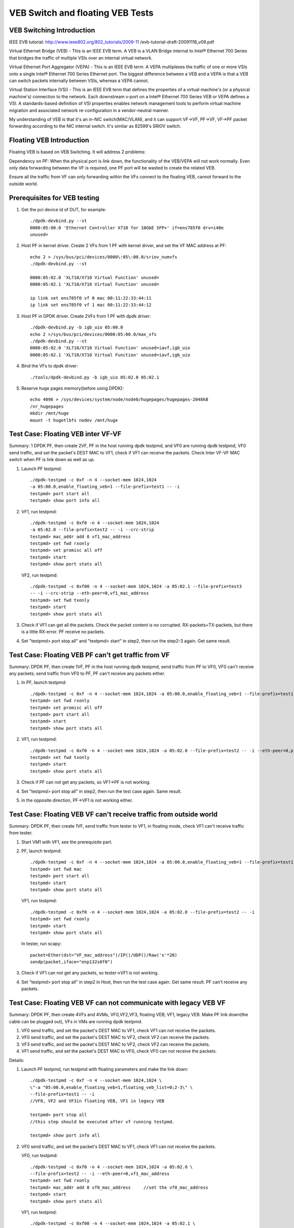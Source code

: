 .. SPDX-License-Identifier: BSD-3-Clause
   Copyright(c) 2016-2017 Intel Corporation

=================================
VEB Switch and floating VEB Tests
=================================

VEB Switching Introduction
==========================

IEEE EVB tutorial:
http://www.ieee802.org/802_tutorials/2009-11
/evb-tutorial-draft-20091116_v09.pdf

Virtual Ethernet Bridge (VEB) - This is an IEEE EVB term. A VEB is a VLAN
Bridge internal to Intel® Ethernet 700 Series that bridges the traffic of
multiple VSIs over an internal virtual network.

Virtual Ethernet Port Aggregator (VEPA) - This is an IEEE EVB term. A VEPA
multiplexes the traffic of one or more VSIs onto a single Intel® Ethernet
700 Series Ethernet port. The biggest difference between a VEB and a VEPA
is that a VEB can switch packets internally between VSIs, whereas a VEPA
cannot.

Virtual Station Interface (VSI) - This is an IEEE EVB term that defines
the properties of a virtual machine's (or a physical machine's) connection
to the network. Each downstream v-port on a Intel® Ethernet 700 Series VEB
or VEPA defines a VSI. A standards-based definition of VSI properties enables
network management tools to perform virtual machine migration and associated
network re-configuration in a vendor-neutral manner.

My understanding of VEB is that it's an in-NIC switch(MAC/VLAN), and it can
support VF->VF, PF->VF, VF->PF packet forwarding according to the NIC internal
switch. It's similar as 82599's SRIOV switch.

Floating VEB Introduction
=========================

Floating VEB is based on VEB Switching. It will address 2 problems:

Dependency on PF: When the physical port is link down, the functionality of
the VEB/VEPA will not work normally. Even only data forwarding between the VF
is required, one PF port will be wasted to create the related VEB.

Ensure all the traffic from VF can only forwarding within the VFs connect
to the floating VEB, cannot forward to the outside world.

Prerequisites for VEB testing
=============================

1. Get the pci device id of DUT, for example::

      ./dpdk-devbind.py --st
      0000:05:00.0 'Ethernet Controller X710 for 10GbE SFP+' if=ens785f0 drv=i40e
      unused=

2. Host PF in kernel driver. Create 2 VFs from 1 PF with kernel driver, and
   set the VF MAC address at PF::

      echo 2 > /sys/bus/pci/devices/0000\:05\:00.0/sriov_numvfs
      ./dpdk-devbind.py --st

      0000:05:02.0 'XL710/X710 Virtual Function' unused=
      0000:05:02.1 'XL710/X710 Virtual Function' unused=

      ip link set ens785f0 vf 0 mac 00:11:22:33:44:11
      ip link set ens785f0 vf 1 mac 00:11:22:33:44:12

3. Host PF in DPDK driver. Create 2VFs from 1 PF with dpdk driver::

      ./dpdk-devbind.py -b igb_uio 05:00.0
      echo 2 >/sys/bus/pci/devices/0000:05:00.0/max_vfs
      ./dpdk-devbind.py --st
      0000:05:02.0 'XL710/X710 Virtual Function' unused=iavf,igb_uio
      0000:05:02.1 'XL710/X710 Virtual Function' unused=iavf,igb_uio

4. Bind the VFs to dpdk driver::

      ./tools/dpdk-devbind.py -b igb_uio 05:02.0 05:02.1

5. Reserve huge pages memory(before using DPDK)::

      echo 4096 > /sys/devices/system/node/node0/hugepages/hugepages-2048kB
      /nr_hugepages
      mkdir /mnt/huge
      mount -t hugetlbfs nodev /mnt/huge

Test Case: Floating VEB inter VF-VF
===================================

Summary: 1 DPDK PF, then create 2VF, PF in the host running dpdk testpmd,
and VF0 are running dpdk testpmd, VF0 send traffic, and set the packet's
DEST MAC to VF1, check if VF1 can receive the packets. Check Inter VF-VF
MAC switch when PF is link down as well as up.

1. Launch PF testpmd::

      ./dpdk-testpmd -c 0xf -n 4 --socket-mem 1024,1024
      -a 05:00.0,enable_floating_veb=1 --file-prefix=test1 -- -i
      testpmd> port start all
      testpmd> show port info all

2. VF1, run testpmd::

      ./dpdk-testpmd -c 0xf0 -n 4 --socket-mem 1024,1024
      -a 05:02.0 --file-prefix=test2 -- -i --crc-strip
      testpmd> mac_addr add 0 vf1_mac_address
      testpmd> set fwd rxonly
      testpmd> set promisc all off
      testpmd> start
      testpmd> show port stats all

   VF2, run testpmd::

      ./dpdk-testpmd -c 0xf00 -n 4 --socket-mem 1024,1024 -a 05:02.1 --file-prefix=test3
      -- -i --crc-strip --eth-peer=0,vf1_mac_address
      testpmd> set fwd txonly
      testpmd> start
      testpmd> show port stats all

3. Check if VF1 can get all the packets. Check the packet content is no
   corrupted. RX-packets=TX-packets, but there is a little RX-error.
   PF receive no packets.

4. Set "testpmd> port stop all" and "testpmd> start" in step2,
   then run the step2-3 again. Get same result.

Test Case: Floating VEB PF can't get traffic from VF
====================================================

Summary: DPDK PF, then create 1VF, PF in the host running dpdk testpmd,
send traffic from PF to VF0, VF0 can't receive any packets;
send traffic from VF0 to PF, PF can't receive any packets either.

1. In PF, launch testpmd::

      ./dpdk-testpmd -c 0xf -n 4 --socket-mem 1024,1024 -a 05:00.0,enable_floating_veb=1 --file-prefix=test1 -- -i
      testpmd> set fwd rxonly
      testpmd> set promisc all off
      testpmd> port start all
      testpmd> start
      testpmd> show port stats all

2. VF1, run testpmd::

      ./dpdk-testpmd -c 0xf0 -n 4 --socket-mem 1024,1024 -a 05:02.0 --file-prefix=test2 -- -i --eth-peer=0,pf_mac_addr
      testpmd> set fwd txonly
      testpmd> start
      testpmd> show port stats all

3. Check if PF can not get any packets, so VF1->PF is not working.

4. Set "testpmd> port stop all" in step2, then run the test case again.
   Same result.

5. in the opposite direction, PF->VF1 is not working either.

Test Case: Floating VEB VF can't receive traffic from outside world
===================================================================

Summary: DPDK PF, then create 1VF, send traffic from tester to VF1,
in floating mode, check VF1 can't receive traffic from tester.

1. Start VM1 with VF1, see the prerequisite part.

2. PF, launch testpmd::

      ./dpdk-testpmd -c 0xf -n 4 --socket-mem 1024,1024 -a 05:00.0,enable_floating_veb=1 --file-prefix=test1 -- -i --eth-peer=0,VF_mac_address
      testpmd> set fwd mac
      testpmd> port start all
      testpmd> start
      testpmd> show port stats all

   VF1, run testpmd::

      ./dpdk-testpmd -c 0xf0 -n 4 --socket-mem 1024,1024 -a 05:02.0 --file-prefix=test2 -- -i
      testpmd> set fwd rxonly
      testpmd> start
      testpmd> show port stats all

   In tester, run scapy::

      packet=Ether(dst="VF_mac_address")/IP()/UDP()/Raw('x'*20)
      sendp(packet,iface="enp132s0f0")

3. Check if VF1 can not get any packets, so tester->VF1 is not working.

4. Set "testpmd> port stop all" in step2 in Host, then run the test case
   again. Get same result. PF can't receive any packets.

Test Case: Floating VEB VF can not communicate with legacy VEB VF
=================================================================

Summary: DPDK PF, then create 4VFs and 4VMs, VF0,VF2,VF3, floating VEB;
VF1, legacy VEB. Make PF link down(the cable can be plugged out),
VFs in VMs are running dpdk testpmd.

1. VF0 send traffic, and set the packet's DEST MAC to VF1,
   check VF1 can not receive the packets.
2. VF0 send traffic, and set the packet's DEST MAC to VF2,
   check VF2 can receive the packets.
3. VF3 send traffic, and set the packet's DEST MAC to VF2,
   check VF2 can receive the packets.
4. VF1 send traffic, and set the packet's DEST MAC to VF0,
   check VF0 can not receive the packets.

Details:

1. Launch PF testpmd, run testpmd with floating parameters and make the link down::

      ./dpdk-testpmd -c 0xf -n 4 --socket-mem 1024,1024 \
      \"-a "05:00.0,enable_floating_veb=1,floating_veb_list=0;2-3\" \
      --file-prefix=test1 -- -i
      //VF0, VF2 and VF3in floating VEB, VF1 in legacy VEB

      testpmd> port stop all
      //this step should be executed after vf running testpmd.

      testpmd> show port info all

2. VF0 send traffic, and set the packet's DEST MAC to VF1,
   check VF1 can not receive the packets.

   VF0, run testpmd::

      ./dpdk-testpmd -c 0xf0 -n 4 --socket-mem 1024,1024 -a 05:02.0 \
      --file-prefix=test2 -- -i --eth-peer=0,vf1_mac_address
      testpmd> set fwd rxonly
      testpmd> mac_addr add 0 vf0_mac_address     //set the vf0_mac_address
      testpmd> start
      testpmd> show port stats all

   VF1, run testpmd::

      ./dpdk-testpmd -c 0xf00 -n 4 --socket-mem 1024,1024 -a 05:02.1 \
       --file-prefix=test3 -- -i --eth-peer=0,vf1_mac_address
      testpmd> set fwd txonly
      testpmd> mac_addr add 0 vf1_mac_addres
      testpmd> start
      testpmd> show port stats all

   Check VF1 can not get any packets, so VF0->VF1 is not working.
   In the opposite direction, VF1->VF0 is not working either.

3. VF0 send traffic, and set the packet's DEST MAC to VF2,
   check VF2 can receive the packets.

   VF2, run testpmd::

      ./dpdk-testpmd -c 0xf0 -n 4 --socket-mem 1024,1024 -a 05:02.2 \
      --file-prefix=test2 -- -i
      testpmd> set fwd rxonly
      testpmd> mac_addr add 0 vf2_mac_addres
      testpmd> start
      testpmd> show port stats all

   VF0, run testpmd::

      ./dpdk-testpmd -c 0xf00 -n 4 --socket-mem 1024,1024 -a 05:02.0 \
       --file-prefix=test3 -- -i --eth-peer=0,vf2_mac_address
      testpmd> set fwd txonly
      testpmd> start
      testpmd> show port stats all

    Check VF2 can get all the packets. Check the packet content is no
    corrupted.  so VF0->VF2 is working.

4. VF2 send traffic, and set the packet's DEST MAC to VF3,
   check VF3 can receive the packets.

5. Set "testpmd> port start all" and "testpmd> start" in step1,
   then run the step2-4 again. same result.

Test Case: PF interaction with Floating VF and legacy VF
========================================================

Summary: DPDK PF, then create 4VFs, VF0 and VF3 is in floating VEB,
VF1 and VF2 is in legacy VEB.

1. Send traffic from VF0 to PF, then check PF will not see any traffic;
2. Send traffic from VF1 to PF, then check PF will receive all the packets.
3. send traffic from tester to VF0, check VF0 can't receive traffic from
   tester.
4. send traffic from tester to VF1, check VF1 can receive all the traffic
   from tester.
5. send traffic from VF1 to VF2, check VF2 can receive all the traffic
   from VF1.

Details:

1. In PF, launch testpmd::

      ./dpdk-testpmd -c 0xf -n 4 --socket-mem 1024,1024 \
      \"-a 05:00.0,enable_floating_veb=1,floating_veb_list=0;3\" \
      --file-prefix=test1 -- -i
      testpmd> set fwd rxonly
      testpmd> port start all
      testpmd> start
      testpmd> show port stats all

2. VF0, run testpmd::

      ./dpdk-testpmd -c 0xf0 -n 4 --socket-mem 1024,1024 -a 05:02.0 \
      --file-prefix=test2 -- -i --eth-peer=0,pf_mac_addr
      testpmd> set fwd txonly
      testpmd> start

   Check PF can not get any packets, so VF0->PF is not working.

3. VF1, run testpmd::

      ./dpdk-testpmd -c 0xf0 -n 4 --socket-mem 1024,1024 -a 05:02.1 \
      --file-prefix=test2 -- -i --eth-peer=0,pf_mac_addr
      testpmd> set fwd txonly
      testpmd> start

   Check PF can get all the packets, so VF1->PF is working.

4. VF0, run testpmd::

     ./dpdk-testpmd -c 0xf0 -n 4 --socket-mem 1024,1024 -a 05:02.0 --file-prefix=test2 -- -i
      testpmd> mac_addr add 0 VF0_mac_address
      testpmd> set promisc all off
      testpmd> set fwd rxonly
      testpmd> start

   In tester, run scapy::

      packet=Ether(dst="VF0_mac_address")/IP()/UDP()/Raw('x'*20)
      sendp(packet,iface="enp132s0f0")

   Check VF0 can get all the packets, so tester->VF0 is working.

5. VF1, run testpmd::

      ./dpdk-testpmd -c 0xf0 -n 4 --socket-mem 1024,1024 -a 05:02.1 --file-prefix=test2 -- -i
      testpmd> mac_addr add 0 VF1_mac_address
      testpmd> set promisc all off
      testpmd> set fwd rxonly
      testpmd> start

   In tester, run scapy::

      packet=Ether(dst="VF1_mac_address")/IP()/UDP()/Raw('x'*20)
      sendp(packet,iface="enp132s0f0")

   Check VF1 can get all the packets, so tester->VF1 is working.

6. VF1, run testpmd::

      ./dpdk-testpmd -c 0xf0 -n 4 --socket-mem 1024,1024 -a 05:02.1 --file-prefix=test2 -- -i
      testpmd> mac_addr add 0 VF1_mac_address
      testpmd> set promisc all off
      testpmd> set fwd rxonly
      testpmd> start

   VF2, run testpmd::

      ./dpdk-testpmd -c 0xf00 -n 4 --socket-mem 1024,1024 -a 05:02.2 \
      --file-prefix=test3 -- -i --eth-peer=0,VF1_mac_address
      testpmd> set fwd txonly
      testpmd> start

   Check VF1 can get all the packets, so VF2->VF1 is working.
   PF link down, VF2->VF1 can work too.

7. Set "testpmd> port stop all" in step1 in PF, then run the test case
   again.  VF1 and VF2 cannot receive any packets. (because PF link down, and
   PF can't receive any packets. so even if VF2 can't receive any packets.)
